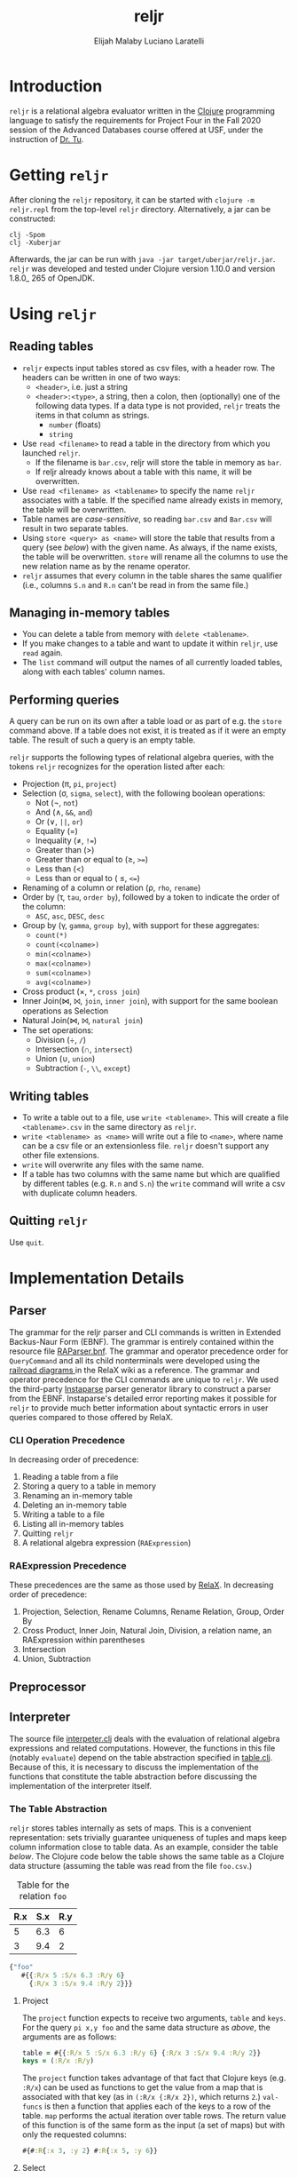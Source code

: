 #+TITLE: reljr
#+AUTHOR: Elijah Malaby
#+AUTHOR: Luciano Laratelli
#+LATEX_HEADER: \usepackage[margin=.75in]{geometry}
#+LATEX_HEADER: \usepackage[utf8]{inputenc}
#+LATEX_HEADER: \usepackage{unicode-math}
#+LATEX_HEADER: \setmainfont{FreeSerif}
#+LATEX_HEADER: \setlength\parindent{0pt}
#+OPTIONS: date:nil toc:nil

* Introduction
=reljr= is a relational algebra evaluator written in the [[https://clojure.org/][Clojure]] programming
language to satisfy the requirements for Project Four in the Fall 2020 session
of the Advanced Databases course offered at USF, under the instruction of [[https://www.csee.usf.edu/~tuy/][Dr.
Tu]].
* Getting =reljr=
After cloning the =reljr= repository, it can be started with =clojure -m
reljr.repl= from the top-level =reljr= directory. Alternatively, a jar can be
constructed:
#+begin_src shell
clj -Spom
clj -Xuberjar
#+end_src
Afterwards, the jar can be run with =java -jar target/uberjar/reljr.jar=.
=reljr= was developed and tested under Clojure version 1.10.0 and version
1.8.0_ 265 of OpenJDK.
* Using =reljr=
** Reading tables
- =reljr= expects input tables stored as csv files, with a header row. The headers can be written in one of two ways:
  + =<header>=, i.e. just a string
  + =<header>:<type>=, a string, then a colon, then (optionally) one of the
    following data types. If a data type is not provided, =reljr= treats the
    items in that column as strings.
    - =number= (floats)
    - =string=
- Use =read <filename>= to read a table in the directory from which you launched
  =reljr=.
  + If the filename is =bar.csv=, reljr will store the table in memory as =bar=.
  + If reljr already knows about a table with this name, it will be overwritten.
- Use =read <filename> as <tablename>= to specify the name =reljr= associates
  with a table. If the specified name already exists in memory, the table will
  be overwritten.
- Table names are /case-sensitive/, so reading =bar.csv= and =Bar.csv= will
  result in two separate tables.
- Using =store <query> as <name>= will store the table that results from a query
  (see [[Performing queries][below]]) with the given name. As always, if the name exists, the table will
  be overwritten. =store= will rename all the columns to use the new relation
  name as by the rename operator. 
- =reljr= assumes that every column in the table shares the same qualifier
  (i.e., columns =S.n= and =R.n= can't be read in from the same file.)
** Managing in-memory tables
- You can delete a table from memory with =delete <tablename>=.
- If you make changes to a table and want to update it within =reljr=, use
  =read= again.
- The =list= command will output the names of all currently loaded tables, along
  with each tables' column names.
** Performing queries
A query can be run on its own after a table load or as part of e.g. the =store=
command above. If a table does not exist, it is treated as if it were an empty
table. The result of such a query is an empty table.

=reljr= supports the following types of relational algebra queries, with the
tokens =reljr= recognizes for the operation listed after each:
- Projection (π, =pi=, =project=)
- Selection (σ, =sigma=, =select=), with the following boolean operations:
  + Not (¬, =not=)
  + And (∧, =&&=, =and=)
  + Or (∨, =||=, =or=)
  + Equality (=)
  + Inequality (≠, =!==)
  + Greater than (>)
  + Greater than or equal to (≥, =>==)
  + Less than (<)
  + Less than or equal to ( ≤, =<==)
- Renaming of a column or relation (ρ, =rho=, =rename=)
- Order by (τ, =tau=, =order by=), followed by a token to indicate the order of the column:
  + =ASC=, =asc=, =DESC=, =desc=
- Group by (γ, =gamma=, =group by=), with support for these aggregates:
  + =count(*)=
  + =count(<colname>)=
  + =min(<colname>)=
  + =max(<colname>)=
  + =sum(<colname>)=
  + =avg(<colname>)=
- Cross product (×, =*=, =cross join=)
- Inner Join(⋈, ⨝, =join=, =inner join=), with support for the same boolean
  operations as Selection
- Natural Join(⋈, ⨝, =natural join=)
- The set operations:
  + Division (÷, =/=)
  + Intersection (∩, =intersect=)
  + Union (∪, =union=)
  + Subtraction (=-=, =\\=, =except=)
  
** Writing tables
- To write a table out to a file, use =write <tablename>=. This will create a
  file =<tablename>.csv= in the same directory as =reljr=.
- =write <tablename> as <name>= will write out a file to =<name>=, where name
  can be a csv file or an extensionless file. =reljr= doesn't support any other
  file extensions.
- =write= will overwrite any files with the same name.
- If a table has two columns with the same name but which are qualified by different tables (e.g. =R.n= and =S.n=) the =write= command will write a csv with duplicate column headers. 
** Quitting =reljr=
Use =quit=.
* Implementation Details
** Parser
The grammar for the reljr parser and CLI commands is written in Extended
Backus-Naur Form (EBNF). The grammar is entirely contained within the resource
file [[file:resources/RAParser.bnf][RAParser.bnf]]. The grammar and operator precedence order for =QueryCommand=
and all its child nonterminals were developed using the [[https://dbis-uibk.github.io/relax/help][railroad diagrams ]]in the
RelaX wiki as a reference. The grammar and operator precedence for the CLI
commands are unique to =reljr=. We used the third-party [[https://github.com/engelberg/instaparse][Instaparse]] parser
generator library to construct a parser from the EBNF. Instaparse's detailed
error reporting makes it possible for =reljr= to provide much better information
about syntactic errors in user queries compared to those offered by RelaX.
*** CLI Operation Precedence
In decreasing order of precedence:
1. Reading a table from a file
2. Storing a query to a table in memory
3. Renaming an in-memory table
4. Deleting an in-memory table
5. Writing a table to a file
6. Listing all in-memory tables
7. Quitting =reljr=
8. A relational algebra expression (=RAExpression=)
*** RAExpression Precedence
These precedences are the same as those used by [[https://dbis-uibk.github.io/relax/help#relalg-operator-precedence][RelaX]]. In decreasing order of
precedence:
 1. Projection, Selection, Rename Columns, Rename Relation, Group, Order By
 2. Cross Product, Inner Join, Natural Join, Division, a relation name, an
    RAExpression within parentheses
 3. Intersection
 4. Union, Subtraction
** Preprocessor
** Interpreter
The source file [[file:src/reljr/interpreter.clj][interpeter.clj]] deals with the evaluation of relational algebra
expressions and related computations. However, the functions in this file
(notably =evaluate=) depend on the table abstraction specified in [[file:src/reljr/table.clj][table.clj]].
Because of this, it is necessary to discuss the implementation of the functions
that constitute the table abstraction before discussing the implementation of
the interpreter itself.
*** The Table Abstraction
=reljr= stores tables internally as sets of maps. This is a convenient
representation: sets trivially guarantee uniqueness of tuples and maps keep
column information close to table data. As an example, consider the table [[example_table][below]].
The Clojure code below the table shows the same table as a Clojure data
structure (assuming the table was read from the file =foo.csv=.)
#+NAME:example_table
#+caption: Table for the relation =foo=
| R.x | S.x | R.y |
|-----+-----+-----|
|   5 | 6.3 |   6 |
|   3 | 9.4 |   2 |

#+NAME: clojure_table_foo
#+begin_src clojure
{"foo"
   #{{:R/x 5 :S/x 6.3 :R/y 6}
     {:R/x 3 :S/x 9.4 :R/y 2}}}
#+end_src
**** Project

The =project= function expects to receive two arguments, =table= and =keys=. For the query =pi x,y foo= and the same data structure as [[clojure_table_foo][above]], the arguments are as follows:
#+begin_src clojure
  table = #{{:R/x 5 :S/x 6.3 :R/y 6} {:R/x 3 :S/x 9.4 :R/y 2}}
  keys = (:R/x :R/y)
#+end_src
The =project= function takes advantage of that fact that Clojure keys (e.g.
=:R/x=) can be used as functions to get the value from a map that is associated
with that key (as in =(:R/x {:R/x 2})=, which returns =2=.) =val-funcs= is then
a function that applies each of the keys to a row of the table. =map= performs
the actual iteration over table rows. The return value of this function is of
the same form as the input (a set of maps) but with only the requested columns:
#+begin_src clojure
#{#:R{:x 3, :y 2} #:R{:x 5, :y 6}}
#+end_src
**** Select

The =select= function expects to receive a table as we've seen before, as well
as a =test=, which is a predicate function. The function
[[file:src/reljr/interpreter.clj][=predicate-runner=]] handles the creation of
these predicates. With the predicate in hand, =select= filters the tuples in
=table= using the Clojure built-in =filter=, putting those tuples into a new
set, and returns.
**** Rename

The =rename= function renames a relation. It iterates through every tuple in the
table, creating a new tuple with the appropriate name. The iteration through
tuples is necessary because column names are namespaced by the table name, and
so every table member requires a rename.
**** Rename-Column

Rename column works by using the =assoc=/ =dissoc= pair of functions. =dissoc=
removes a mapping with the given key from a map, while assoc adds one. The
"thread-first", or "forward-threading", macro =->= in the call to map is
equivalent to the following expression:

#+begin_src clojure
(dissoc (assoc r to (from r)) from)
#+end_src
**** Order-Records-By

The =order-records-by= function orders the tuples in a =table= based on a set of
=col-rules=, where each =col-rule= is a pair composed of a namespaced key (a
column name, like =:R/a=) and a clojure function, which is one of the following
comparators:
#+begin_src clojure
 #(< (compare %1 %2) 0)
 #(> (compare %1 %2) 0)
#+end_src
Clojure's =compare= function performs the following (taken from [[https://clojuredocs.org/clojure.core/compare][ClojureDocs]]):
#+begin_src text
...Returns a negative number, zero, or a positive number when x is logically
'less than', 'equal to', or 'greater than' y. Same as Java x.compareTo(y) except
it also works for nil, and compares numbers and collections in a
type-independent manner....
#+end_src
These comparators are used in the =ordering= function (contained within
=order-records-by=) to determine row order. Once the =ordering= function has
been built up, it is applied to the rows of the table by =into=. =into='s
arguments are an empty =sorted-set=, whose comparator is now the entire
=ordering= function. =into= works by taking every member of =table= and adding
it to the set. When each element gets added, it is placed in the set according
to the comparator (the =ordering= function).
**** Group-Records-By

The =group-records-by= function returns a new table with the desired columns and
new columns for any aggregates requested by the user. This function relies on
the Clojure built-in =group-by=. We consider as an example the query =gamma b;
count(b) -> baz bar=, on the following relation:
#+begin_src clojure
 #{{:R/a 1, :R/b "a", :R/c "d"}
   {:R/a 4, :R/b "d", :R/c "f"}
   {:R/a 3, :R/b "c", :R/c "c"}
   {:R/a 5, :R/b "d", :R/c "b"}
   {:R/a 6, :R/b "e", :R/c "f"}}
#+end_src
Calling =group-by= on table gives the following:
#+begin_src clojure
{["a"] [{:R/a 1, :R/b "a", :R/c "d"}]
 ["d"] [{:R/a 4, :R/b "d", :R/c "f"} {:R/a 5, :R/b "d", :R/c "b"}]
 ["c"] [{:R/a 3, :R/b "c", :R/c "c"}], ["e"] [{:R/a 6, :R/b "e", :R/c "f"}]}
#+end_src
The first vector in each pair of this map is the value for the column we have
selected on; the function places it into the resulting table later on (inside of
the =map=.)
**** Cross-Product
**** Inner-Join
**** Natural-Join
*** Evaluation of Relational Algebra Expressions

* Future Work
